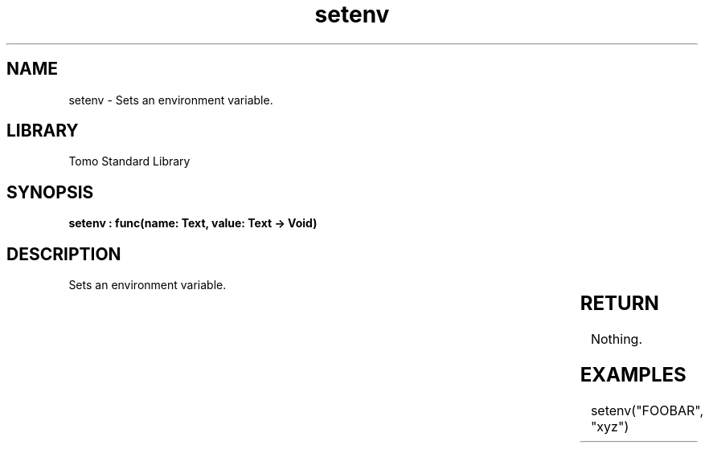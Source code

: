 '\" t
.\" Copyright (c) 2025 Bruce Hill
.\" All rights reserved.
.\"
.TH setenv 3 2025-04-19T14:30:40.359972 "Tomo man-pages"
.SH NAME
setenv \- Sets an environment variable.

.SH LIBRARY
Tomo Standard Library
.SH SYNOPSIS
.nf
.BI "setenv : func(name: Text, value: Text -> Void)"
.fi

.SH DESCRIPTION
Sets an environment variable.


.TS
allbox;
lb lb lbx lb
l l l l.
Name	Type	Description	Default
name	Text	The name of the environment variable to set. 	-
value	Text	The new value of the environment variable. 	-
.TE
.SH RETURN
Nothing.

.SH EXAMPLES
.EX
setenv("FOOBAR", "xyz")
.EE
